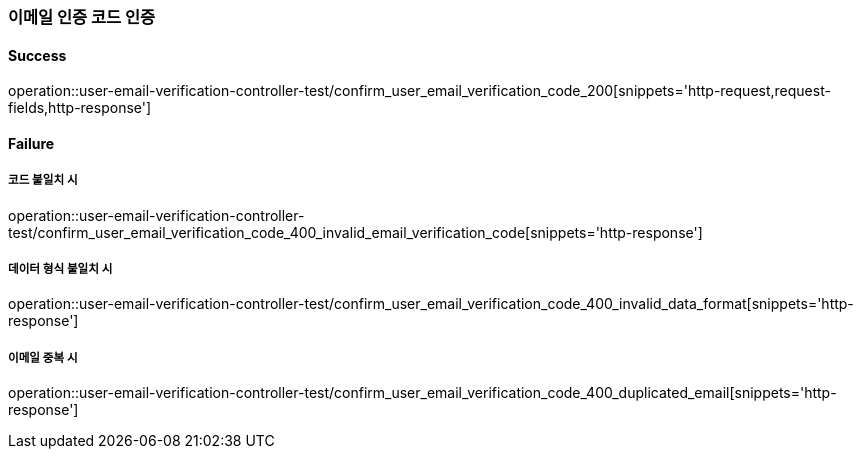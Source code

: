 === 이메일 인증 코드 인증

==== Success

operation::user-email-verification-controller-test/confirm_user_email_verification_code_200[snippets='http-request,request-fields,http-response']

==== Failure

===== 코드 불일치 시

operation::user-email-verification-controller-test/confirm_user_email_verification_code_400_invalid_email_verification_code[snippets='http-response']

===== 데이터 형식 불일치 시

operation::user-email-verification-controller-test/confirm_user_email_verification_code_400_invalid_data_format[snippets='http-response']

===== 이메일 중복 시

operation::user-email-verification-controller-test/confirm_user_email_verification_code_400_duplicated_email[snippets='http-response']

